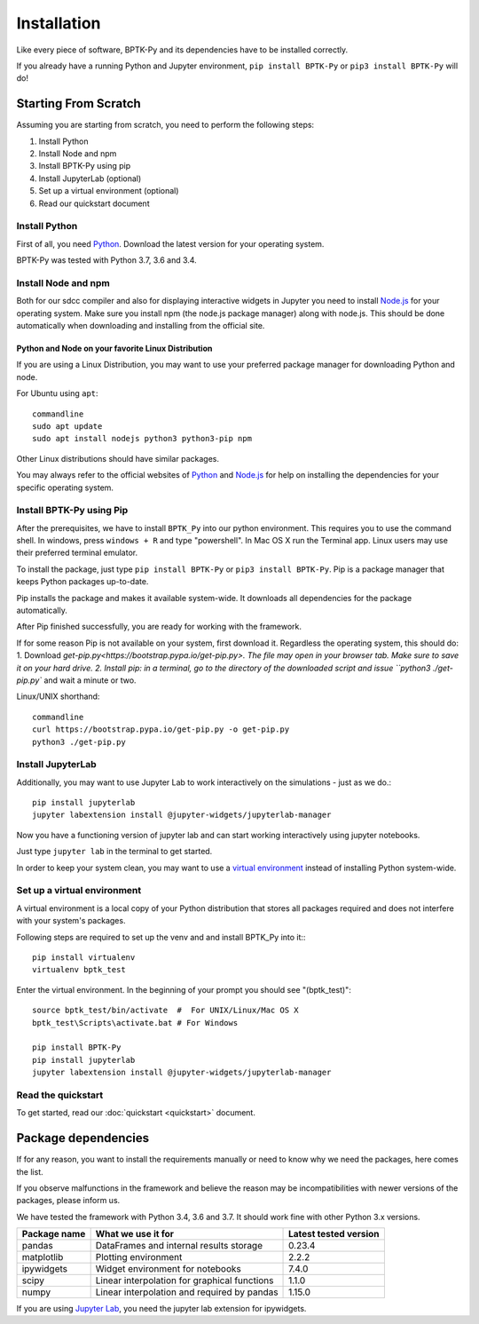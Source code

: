 ############
Installation
############

Like every piece of software, BPTK-Py and its dependencies have to be installed correctly.

If you already have a running Python and Jupyter environment, ``pip install BPTK-Py`` or ``pip3 install BPTK-Py`` will do!


*********************
Starting From Scratch
*********************

Assuming you are starting from scratch, you need to perform the following steps:

1. Install Python
2. Install Node and npm
3. Install BPTK-Py using pip
4. Install JupyterLab (optional)
5. Set up a virtual environment (optional)
6. Read our quickstart document

Install Python
==============

First of all, you need `Python <https://www.python.org/>`_. Download the latest version for your operating system.

BPTK-Py was tested with Python 3.7, 3.6 and 3.4.

Install Node and npm
====================

Both for our sdcc compiler and also for displaying interactive widgets in Jupyter you need to install `Node.js <https://nodejs.org/en/>`_ for your operating system.
Make sure you install npm (the node.js package manager) along with node.js. This should be done automatically when downloading and installing from the official site.


Python and Node on your favorite Linux Distribution
---------------------------------------------------

If you are using a Linux Distribution, you may want to use your preferred package manager for downloading Python and node.

For Ubuntu using ``apt``::

    commandline
    sudo apt update
    sudo apt install nodejs python3 python3-pip npm

Other Linux distributions should have similar packages.

You may always refer to the official websites of `Python <https://www.python.org/>`_ and `Node.js <https://nodejs.org/en/>`_ for help on installing the dependencies for your specific operating system.

Install BPTK-Py using Pip
=========================

After the prerequisites, we have to install ``BPTK_Py`` into our python environment.
This requires you to use the command shell. In windows, press ``windows + R`` and type "powershell". In Mac OS X run the Terminal app.
Linux users may use their preferred terminal emulator.

To install the package, just type ``pip install BPTK-Py`` or ``pip3 install BPTK-Py``. Pip is a package manager that keeps Python packages up-to-date.

Pip installs the package and makes it available system-wide. It downloads all dependencies for the package automatically.

After Pip finished successfully, you are ready for working with the framework.

If for some reason Pip is not available on your system, first download it. Regardless the operating system, this should do:
1. Download `get-pip.py<https://bootstrap.pypa.io/get-pip.py>. The file may open in your browser tab. Make sure to save it on your hard drive.
2. Install pip: in a terminal, go to the directory of the downloaded script and issue ``python3 ./get-pip.py`` and wait a minute or two.

Linux/UNIX shorthand::

    commandline
    curl https://bootstrap.pypa.io/get-pip.py -o get-pip.py
    python3 ./get-pip.py

Install JupyterLab
==================

Additionally, you may want to use Jupyter Lab to work interactively on the simulations - just as we do.::

    pip install jupyterlab
    jupyter labextension install @jupyter-widgets/jupyterlab-manager

Now you have a functioning version of jupyter lab and can start working  interactively using jupyter notebooks.

Just type ``jupyter lab`` in the terminal to get started.

In order to keep your system clean, you may want to use a `virtual environment <https://docs.python-guide.org/dev/virtualenvs/>`_ instead of installing Python system-wide.

Set up a virtual environment
============================

A virtual environment is a local copy of your Python distribution that stores all packages required and does not interfere with your system's packages.

Following steps are required to set up the venv and and install BPTK_Py into it:::

    pip install virtualenv
    virtualenv bptk_test

Enter the virtual environment. In the beginning of your prompt you should see "(bptk_test)"::

    source bptk_test/bin/activate  #  For UNIX/Linux/Mac OS X
    bptk_test\Scripts\activate.bat # For Windows

    pip install BPTK-Py
    pip install jupyterlab
    jupyter labextension install @jupyter-widgets/jupyterlab-manager


Read the quickstart
===================

To get started, read our :doc:`quickstart <quickstart>` document.

********************
Package dependencies
********************

If for any reason, you want to install the requirements manually or need to know why we need the packages, here comes the list.

If you observe malfunctions in the framework and believe the reason may be incompatibilities with newer versions of the packages, please inform us.

We have tested the framework with Python 3.4, 3.6 and 3.7. It should work fine with other Python 3.x versions.

============ ============================================= =====================
Package name What we use it for                            Latest tested version
============ ============================================= =====================
pandas       DataFrames and internal results storage       0.23.4
matplotlib   Plotting environment                          2.2.2
ipywidgets   Widget environment for notebooks              7.4.0
scipy        Linear interpolation for graphical functions  1.1.0
numpy        Linear interpolation and required by pandas   1.15.0
============ ============================================= =====================

If you are using `Jupyter Lab <https://jupyterlab.readthedocs.io>`_, you need the jupyter lab extension for ipywidgets.
